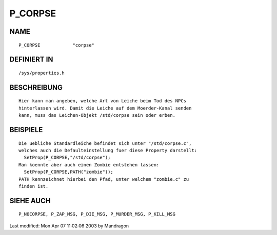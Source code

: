 P_CORPSE
========

NAME
----
::

    P_CORPSE		"corpse"

DEFINIERT IN
------------
::

    /sys/properties.h

BESCHREIBUNG
------------
::

    Hier kann man angeben, welche Art von Leiche beim Tod des NPCs
    hinterlassen wird. Damit die Leiche auf dem Moerder-Kanal senden
    kann, muss das Leichen-Objekt /std/corpse sein oder erben.

BEISPIELE
---------
::

    Die uebliche Standardleiche befindet sich unter "/std/corpse.c",
    welches auch die Defaulteinstellung fuer diese Property darstellt:
      SetProp(P_CORPSE,"/std/corpse");
    Man koennte aber auch einen Zombie entstehen lassen:
      SetProp(P_CORPSE,PATH("zombie"));
    PATH kennzeichnet hierbei den Pfad, unter welchem "zombie.c" zu
    finden ist.

SIEHE AUCH
----------
::

    P_NOCORPSE, P_ZAP_MSG, P_DIE_MSG, P_MURDER_MSG, P_KILL_MSG


Last modified: Mon Apr 07 11:02:06 2003 by Mandragon

